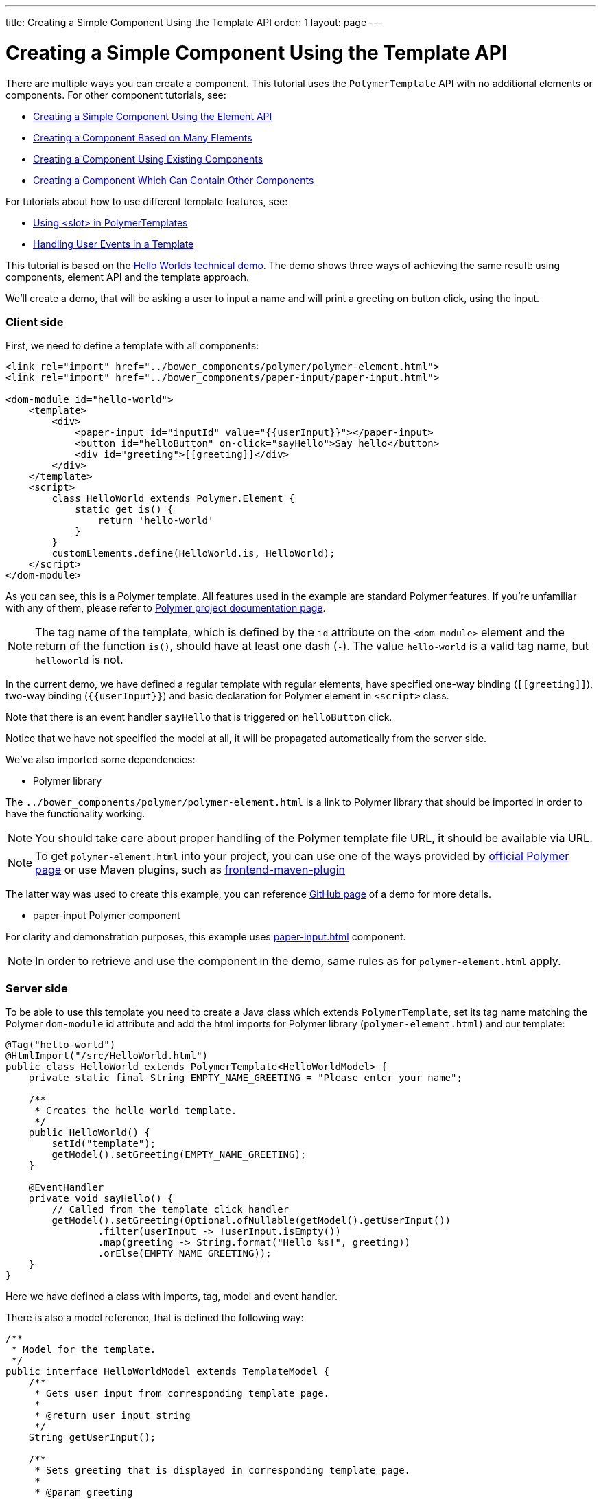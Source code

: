 ---
title: Creating a Simple Component Using the Template API
order: 1
layout: page
---


= Creating a Simple Component Using the Template API

There are multiple ways you can create a component. This tutorial uses the `PolymerTemplate` API with no additional elements or components. For other component tutorials, see:

* <<../creating-components/tutorial-component-basic#,Creating a Simple Component Using the Element API>>
* <<../creating-components/tutorial-component-many-elements#,Creating a Component Based on Many Elements>>
* <<../creating-components/tutorial-component-composite#,Creating a Component Using Existing Components>>
* <<../creating-components/tutorial-component-container#,Creating a Component Which Can Contain Other Components>>

For tutorials about how to use different template features, see:

* <<tutorial-template-components-in-slot#,Using <slot> in PolymerTemplates>>
* <<tutorial-template-event-handlers#,Handling User Events in a Template>>

This tutorial is based on the https://github.com/vaadin/flow-demo/tree/master/demo-hello-worlds[Hello Worlds technical demo].
The demo shows three ways of achieving the same result: using components, element API and the template approach.

We'll create a demo, that will be asking a user to input a name and will print a greeting on button click, using the input.

=== Client side

First, we need to define a template with all components:

[source,html]
----
<link rel="import" href="../bower_components/polymer/polymer-element.html">
<link rel="import" href="../bower_components/paper-input/paper-input.html">

<dom-module id="hello-world">
    <template>
        <div>
            <paper-input id="inputId" value="{{userInput}}"></paper-input>
            <button id="helloButton" on-click="sayHello">Say hello</button>
            <div id="greeting">[[greeting]]</div>
        </div>
    </template>
    <script>
        class HelloWorld extends Polymer.Element {
            static get is() {
                return 'hello-world'
            }
        }
        customElements.define(HelloWorld.is, HelloWorld);
    </script>
</dom-module>
----

As you can see, this is a Polymer template. All features used in the example are standard Polymer features.
If you're unfamiliar with any of them, please refer to
https://www.polymer-project.org/2.0/docs/about_20[Polymer project documentation page].

[NOTE]
The tag name of the template, which is defined by the `id` attribute on the `<dom-module>` element and the return of the function `is()`, should have at least one dash (`-`). The value `hello-world` is a valid tag name, but `helloworld` is not.

In the current demo, we have defined a regular template with regular elements, have specified one-way binding (`\[[greeting]]`),
two-way binding (`{{userInput}}`) and basic declaration for Polymer element in `<script>` class.

Note that there is an event handler `sayHello` that is triggered on `helloButton` click.

Notice that we have not specified the model at all, it will be propagated automatically from the server side.

We've also imported some dependencies:

* Polymer library

The `../bower_components/polymer/polymer-element.html` is a link to Polymer library that should be imported in order to have the
functionality working.

[NOTE]
You should take care about proper handling of the Polymer template file URL, it should be available via URL.

[NOTE]
To get `polymer-element.html` into your project, you can use one of the ways provided by
https://www.polymer-project.org/2.0/start/install-2-0[official Polymer page] or use Maven plugins, such as
https://github.com/eirslett/frontend-maven-plugin[frontend-maven-plugin]

The latter way was used to create this example, you can reference
https://github.com/vaadin/flow-demo/[GitHub page] of a demo for more details.

* paper-input Polymer component

For clarity and demonstration purposes, this example uses https://github.com/PolymerElements/paper-input[paper-input.html] component.

[NOTE]
In order to retrieve and use the component in the demo, same rules as for `polymer-element.html` apply.

=== Server side

To be able to use this template you need to create a Java class which extends `PolymerTemplate`,
set its tag name matching the Polymer `dom-module` id attribute and add the html imports for Polymer library (`polymer-element.html`)
and our template:

[source,java]
----
@Tag("hello-world")
@HtmlImport("/src/HelloWorld.html")
public class HelloWorld extends PolymerTemplate<HelloWorldModel> {
    private static final String EMPTY_NAME_GREETING = "Please enter your name";

    /**
     * Creates the hello world template.
     */
    public HelloWorld() {
        setId("template");
        getModel().setGreeting(EMPTY_NAME_GREETING);
    }

    @EventHandler
    private void sayHello() {
        // Called from the template click handler
        getModel().setGreeting(Optional.ofNullable(getModel().getUserInput())
                .filter(userInput -> !userInput.isEmpty())
                .map(greeting -> String.format("Hello %s!", greeting))
                .orElse(EMPTY_NAME_GREETING));
    }
}
----

Here we have defined a class with imports, tag, model and event handler.

There is also a model reference, that is defined the following way:
[source,java]
----
/**
 * Model for the template.
 */
public interface HelloWorldModel extends TemplateModel {
    /**
     * Gets user input from corresponding template page.
     *
     * @return user input string
     */
    String getUserInput();

    /**
     * Sets greeting that is displayed in corresponding template page.
     *
     * @param greeting
     *            greeting string
     */
    void setGreeting(String greeting);
}
----

====== Imports

In order for a component to be processed correctly, we need to bind a Java class with the template, created earlier, by specifying `@HtmlImport` with path to a template

[NOTE]
Java class name and template file name doesn't have to match each other, this is just a resource file which you can put to any location.
But you have to be sure that it's accessible via the web.

The `/src/HelloWorld.html` is the URL of the Polymer template file declared earlier.

If needed, more html resources can be imported using the same approach.

====== Tag

The tag corresponds to `<dom-module id="hello-world">` id attribute, it sets the tag value to current component.

====== Model

Model describes all properties that are passed to the html template and used on the client side.
The model is simple Java interface, extending `TemplateModel` class and having getter and/or setter methods
for properties.
Model can be accessed via `getModel()` method after it's specified as a generic type of `PolymerTemplate` class.

====== Event handler

Server side has method, annotated with `@EventHandler` annotation, that is used to react on event form the client side, triggered
by the `helloButton` button.

====== Call the server side method from the client side

Another way to call a server side method is `@ClientCallable` annotation which marks a template method as the
method which should be called from the client side code using notation `this.$server.serverMethodName(args)`.
It can be used somewhere in your client side Polymer class implementation. You can pass your own arguments in this method.
Just make sure that their types matches to method declaration on the server side.

====== Receiving "after server update" event

In some cases you may want to execute some client-side logic after the component
is updated from the server during a roundtrip.
E.g. the component constructor is called to create a component on the client side but
this component is not yet initialized by data from the server side. So it's too early
to do anything with the component which is not yet ready.
In this case you can use the method `afterServerUpdate`. If this method is defined
for the component it will be called each time after the component is updated
from the server side.

[source,html]
----
<link rel="import" href="../bower_components/polymer/polymer-element.html">

<dom-module id="my-component">
    <template>
        <div>
            <div>[[text]]</div>
        </div>
    </template>
    <script>
        class MyComponent extends Polymer.Element {
            static get is() {
                return 'my-component'
            }

            afterServerUpdate(){
                console.log("The new 'text' value is: "+this.text);
            }
        }
        customElements.define(MyComponent.is, MyComponent);
    </script>
</dom-module>
----

=== Usage in code

You can use `HelloWorld` like any other component.

[source,java]
----
HelloWorld hello = new HelloWorld();

Div layout = new Div();
layout.add(hello);
----

[NOTE]
To make your template-based product supporting non-ES6 browers like IE 11 and Safari 9, you need to configure the `vaadin-maven-plugin` in your `pom.xml`. See the chapter <<../production/tutorial-production-mode-basic#,Taking your Application into Production>> for more information.
